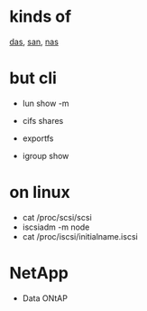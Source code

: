 * kinds of

[[file:das.org][das]], [[file:san.org][san]], [[file:nas.org][nas]]

* but cli

- lun show -m
- cifs shares
- exportfs

- igroup show

* on linux

- cat /proc/scsi/scsi
- iscsiadm -m node
- cat /proc/iscsi/initialname.iscsi

* NetApp

- Data ONtAP
